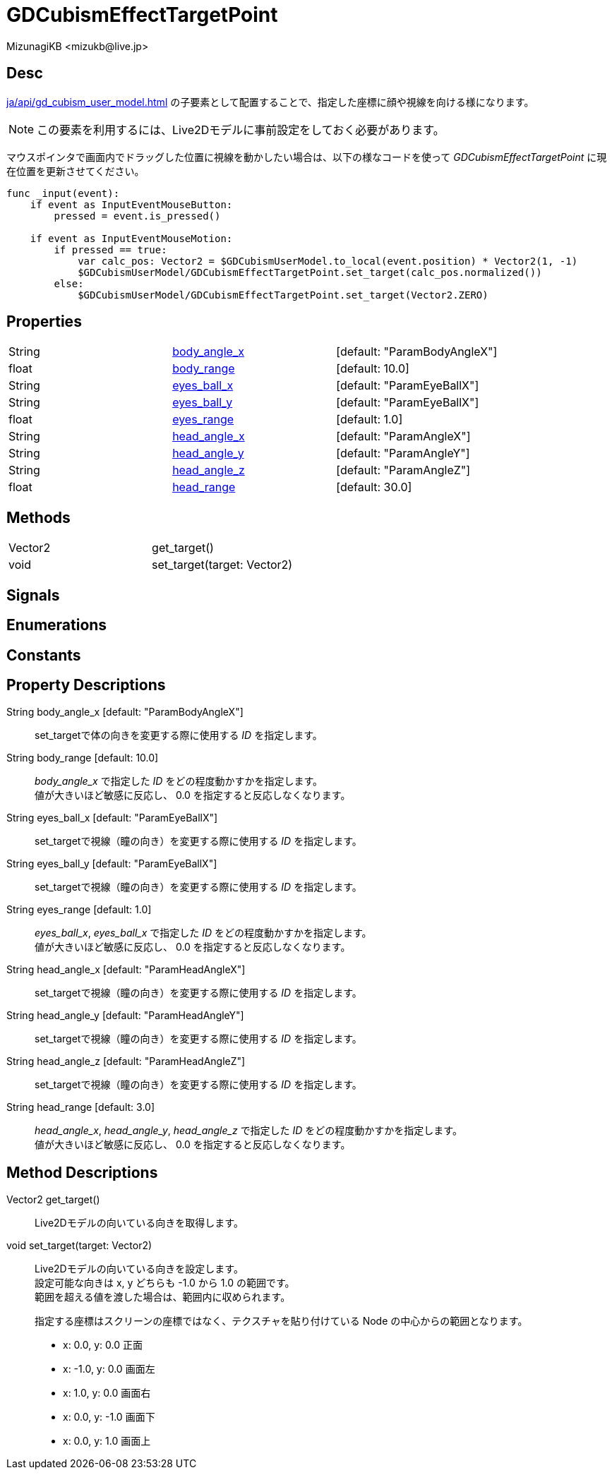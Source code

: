= GDCubismEffectTargetPoint
:encoding: utf-8
:lang: ja
:author: MizunagiKB <mizukb@live.jp>
:copyright: 2023 MizunagiKB
:doctype: book
:source-highlighter: highlight.js
:icons: font
:experimental:
:stylesdir: ../../res/theme/css
:stylesheet: mizunagi-works.css
ifdef::env-github,env-vscode[]
:adocsuffix: .adoc
endif::env-github,env-vscode[]
ifndef::env-github,env-vscode[]
:adocsuffix: .html
endif::env-github,env-vscode[]


== Desc

xref:ja/api/gd_cubism_user_model.adoc[] の子要素として配置することで、指定した座標に顔や視線を向ける様になります。

NOTE: この要素を利用するには、Live2Dモデルに事前設定をしておく必要があります。

マウスポインタで画面内でドラッグした位置に視線を動かしたい場合は、以下の様なコードを使って _GDCubismEffectTargetPoint_ に現在位置を更新させてください。

[source, gdscript, numlines]
----
func _input(event):
    if event as InputEventMouseButton:
        pressed = event.is_pressed()

    if event as InputEventMouseMotion:
        if pressed == true:
            var calc_pos: Vector2 = $GDCubismUserModel.to_local(event.position) * Vector2(1, -1)
            $GDCubismUserModel/GDCubismEffectTargetPoint.set_target(calc_pos.normalized())
        else:
            $GDCubismUserModel/GDCubismEffectTargetPoint.set_target(Vector2.ZERO)
----


== Properties

[cols="3",frame=none,grid=none]
|===
>|String <|<<id-property-body_angle_x,body_angle_x>> |[default: "ParamBodyAngleX"]
>|float <|<<id-property-body_range,body_range>> |[default: 10.0]

>|String <|<<id-property-eyes_ball_x,eyes_ball_x>> |[default: "ParamEyeBallX"]
>|String <|<<id-property-eyes_ball_y,eyes_ball_y>> |[default: "ParamEyeBallX"]
>|float <|<<id-property-eyes_range,eyes_range>> |[default: 1.0]

>|String <|<<id-property-head_angle_x,head_angle_x>> |[default: "ParamAngleX"]
>|String <|<<id-property-head_angle_y,head_angle_y>> |[default: "ParamAngleY"]
>|String <|<<id-property-head_angle_z,head_angle_z>> |[default: "ParamAngleZ"]
>|float <|<<id-property-head_range,head_range>> |[default: 30.0]
|===


== Methods

[cols="2",frame=none,grid=none]
|===
>|Vector2 <|get_target()
>|void <|set_target(target: Vector2)
|===


== Signals
== Enumerations
== Constants
== Property Descriptions

[[id-property-body_angle_x]]
String body_angle_x [default: "ParamBodyAngleX"]::
set_targetで体の向きを変更する際に使用する _ID_ を指定します。

[[id-property-body_range]]
String body_range [default: 10.0]::
_body_angle_x_ で指定した _ID_ をどの程度動かすかを指定します。 +
値が大きいほど敏感に反応し、 0.0 を指定すると反応しなくなります。


[[id-property-eyes_ball_x]]
String eyes_ball_x [default: "ParamEyeBallX"]::
set_targetで視線（瞳の向き）を変更する際に使用する _ID_ を指定します。

[[id-property-eyes_ball_y]]
String eyes_ball_y [default: "ParamEyeBallX"]::
set_targetで視線（瞳の向き）を変更する際に使用する _ID_ を指定します。

[[id-property-eyes_range]]
String eyes_range [default: 1.0]::
_eyes_ball_x_, _eyes_ball_x_ で指定した _ID_ をどの程度動かすかを指定します。 +
値が大きいほど敏感に反応し、 0.0 を指定すると反応しなくなります。


[[id-property-head_angle_x]]
String head_angle_x [default: "ParamHeadAngleX"]::
set_targetで視線（瞳の向き）を変更する際に使用する _ID_ を指定します。

[[id-property-head_angle_y]]
String head_angle_y [default: "ParamHeadAngleY"]::
set_targetで視線（瞳の向き）を変更する際に使用する _ID_ を指定します。

[[id-property-head_angle_z]]
String head_angle_z [default: "ParamHeadAngleZ"]::
set_targetで視線（瞳の向き）を変更する際に使用する _ID_ を指定します。

[[id-property-head_range]]
String head_range [default: 3.0]::
_head_angle_x_, _head_angle_y_, _head_angle_z_ で指定した _ID_ をどの程度動かすかを指定します。 +
値が大きいほど敏感に反応し、 0.0 を指定すると反応しなくなります。


== Method Descriptions

[[id-method-get_target]]
Vector2 get_target()::
Live2Dモデルの向いている向きを取得します。

[[id-method-set_target]]
void set_target(target: Vector2)::
Live2Dモデルの向いている向きを設定します。 +
設定可能な向きは x, y どちらも -1.0 から 1.0 の範囲です。 +
範囲を超える値を渡した場合は、範囲内に収められます。 +
+ 
指定する座標はスクリーンの座標ではなく、テクスチャを貼り付けている Node の中心からの範囲となります。 +

* x: 0.0, y: 0.0 正面
* x: -1.0, y: 0.0 画面左
* x: 1.0, y: 0.0 画面右
* x: 0.0, y: -1.0 画面下
* x: 0.0, y: 1.0 画面上

